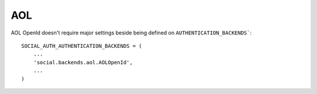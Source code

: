 AOL
===

AOL OpenId doesn't require major settings beside being defined on
``AUTHENTICATION_BACKENDS```::

    SOCIAL_AUTH_AUTHENTICATION_BACKENDS = (
        ...
        'social.backends.aol.AOLOpenId',
        ...
    )
